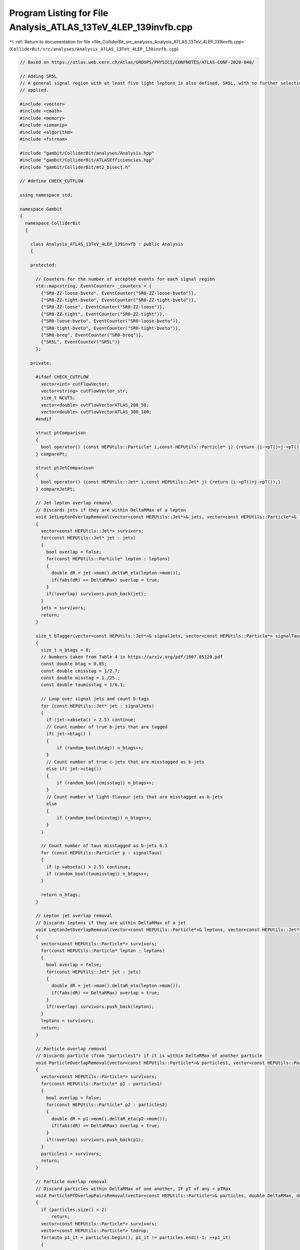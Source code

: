 
.. _program_listing_file_ColliderBit_src_analyses_Analysis_ATLAS_13TeV_4LEP_139invfb.cpp:

Program Listing for File Analysis_ATLAS_13TeV_4LEP_139invfb.cpp
===============================================================

|exhale_lsh| :ref:`Return to documentation for file <file_ColliderBit_src_analyses_Analysis_ATLAS_13TeV_4LEP_139invfb.cpp>` (``ColliderBit/src/analyses/Analysis_ATLAS_13TeV_4LEP_139invfb.cpp``)

.. |exhale_lsh| unicode:: U+021B0 .. UPWARDS ARROW WITH TIP LEFTWARDS

.. code-block:: cpp

   
   // Based on https://atlas.web.cern.ch/Atlas/GROUPS/PHYSICS/CONFNOTES/ATLAS-CONF-2020-040/
   
   // Adding SR5L
   // A general signal region with at least five light leptons is also defined, SR5L, with no further selection
   // applied.
   
   #include <vector>
   #include <cmath>
   #include <memory>
   #include <iomanip>
   #include <algorithm>
   #include <fstream>
   
   #include "gambit/ColliderBit/analyses/Analysis.hpp"
   #include "gambit/ColliderBit/ATLASEfficiencies.hpp"
   #include "gambit/ColliderBit/mt2_bisect.h"
   
   // #define CHECK_CUTFLOW
   
   using namespace std;
   
   namespace Gambit
   {
     namespace ColliderBit
     {
   
       class Analysis_ATLAS_13TeV_4LEP_139invfb : public Analysis
       {
   
       protected:
   
         // Counters for the number of accepted events for each signal region
         std::map<string, EventCounter> _counters = {
           {"SR0-ZZ-loose-bveto", EventCounter("SR0-ZZ-loose-bveto")},
           {"SR0-ZZ-tight-bveto", EventCounter("SR0-ZZ-tight-bveto")},
           {"SR0-ZZ-loose", EventCounter("SR0-ZZ-loose")},
           {"SR0-ZZ-tight", EventCounter("SR0-ZZ-tight")},
           {"SR0-loose-bveto", EventCounter("SR0-loose-bveto")},
           {"SR0-tight-bveto", EventCounter("SR0-tight-bveto")},
           {"SR0-breq", EventCounter("SR0-breq")},
           {"SR5L", EventCounter("SR5L")}
         };
   
       private:
   
         #ifdef CHECK_CUTFLOW
           vector<int> cutFlowVector;
           vector<string> cutFlowVector_str;
           size_t NCUTS;
           vector<double> cutFlowVectorATLAS_200_50;
           vector<double> cutFlowVectorATLAS_300_100;
         #endif
   
         struct ptComparison
         {
           bool operator() (const HEPUtils::Particle* i,const HEPUtils::Particle* j) {return (i->pT()>j->pT());}
         } comparePt;
   
         struct ptJetComparison
         {
           bool operator() (const HEPUtils::Jet* i,const HEPUtils::Jet* j) {return (i->pT()>j->pT());}
         } compareJetPt;
   
         // Jet lepton overlap removal
         // Discards jets if they are within DeltaRMax of a lepton
         void JetLeptonOverlapRemoval(vector<const HEPUtils::Jet*>& jets, vector<const HEPUtils::Particle*>& leptons, double DeltaRMax)
         {
           vector<const HEPUtils::Jet*> survivors;
           for(const HEPUtils::Jet* jet : jets)
           {
             bool overlap = false;
             for(const HEPUtils::Particle* lepton : leptons)
             {
               double dR = jet->mom().deltaR_eta(lepton->mom());
               if(fabs(dR) <= DeltaRMax) overlap = true;
             }
             if(!overlap) survivors.push_back(jet);
           }
           jets = survivors;
           return;
         }
   
         size_t bTagger(vector<const HEPUtils::Jet*>& signalJets, vector<const HEPUtils::Particle*> signalTaus) 
         {
           size_t n_btags = 0;
           // Numbers taken from Table 4 in https://arxiv.org/pdf/1907.05120.pdf
           const double btag = 0.85; 
           const double cmisstag = 1/2.7; 
           const double misstag = 1./25.;
           const double taumisstag = 1/6.1;
   
           // Loop over signal jets and count b-tags
           for (const HEPUtils::Jet* jet : signalJets) 
           {
             if (jet->abseta() > 2.5) continue;
             // Count number of true b-jets that are tagged
             if( jet->btag() ) 
             {
                 if (random_bool(btag)) n_btags++;
             }
             // Count number of true c-jets that are misstagged as b-jets
             else if( jet->ctag()) 
             {
                 if (random_bool(cmisstag)) n_btags++;
             }
             // Count number of light-flavour jets that are misstagged as b-jets
             else 
             {
                 if (random_bool(misstag)) n_btags++;
             }
           }
   
           // Count number of taus misstagged as b-jets 6.1
           for (const HEPUtils::Particle* p : signalTaus) 
           {
             if (p->abseta() > 2.5) continue;
             if (random_bool(taumisstag)) n_btags++;
           }
   
           return n_btags;
         }
   
         // Lepton jet overlap removal
         // Discards leptons if they are within DeltaRMax of a jet
         void LeptonJetOverlapRemoval(vector<const HEPUtils::Particle*>& leptons, vector<const HEPUtils::Jet*>& jets, double DeltaRMax)
         {
           vector<const HEPUtils::Particle*> survivors;
           for(const HEPUtils::Particle* lepton : leptons)
           {
             bool overlap = false;
             for(const HEPUtils::Jet* jet : jets)
             {
               double dR = jet->mom().deltaR_eta(lepton->mom());
               if(fabs(dR) <= DeltaRMax) overlap = true;
             }
             if(!overlap) survivors.push_back(lepton);
           }
           leptons = survivors;
           return;
         }
   
         // Particle overlap removal
         // Discards particle (from "particles1") if it is within DeltaRMax of another particle
         void ParticleOverlapRemoval(vector<const HEPUtils::Particle*>& particles1, vector<const HEPUtils::Particle*>& particles2, double DeltaRMax)
         {
           vector<const HEPUtils::Particle*> survivors;
           for(const HEPUtils::Particle* p1 : particles1)
           {
             bool overlap = false;
             for(const HEPUtils::Particle* p2 : particles2)
             {
               double dR = p1->mom().deltaR_eta(p2->mom());
               if(fabs(dR) <= DeltaRMax) overlap = true;
             }
             if(!overlap) survivors.push_back(p1);
           }
           particles1 = survivors;
           return;
         }
   
         // Particle overlap removal
         // Discard particles within DeltaRMax of one another, IF pT of any < pTMax
         void ParticlePTOverlapPairsRemoval(vector<const HEPUtils::Particle*>& particles, double DeltaRMax, double pTMax)
         {
           if (particles.size() < 2)
               return;
           vector<const HEPUtils::Particle*> survivors;
           vector<const HEPUtils::Particle*> todrop;
           for(auto p1_it = particles.begin(); p1_it != particles.end()-1; ++p1_it)
           {
             auto p1 = *p1_it;
             bool overlap = false;
             bool lowpt = false;
             for(auto p2_it = p1_it+1; p2_it != particles.end(); ++p2_it)
             {
               auto p2 = *p2_it;
               double dR = p1->mom().deltaR_eta(p2->mom());
               if(fabs(dR) <= DeltaRMax) {
                   overlap = true;
                   lowpt = true;
                   if (p1->pT() < pTMax || p2->pT() < pTMax) {
                       todrop.push_back(p2);
                       lowpt = true;
                       break;
                   }
               }
             }
             if (!(overlap && lowpt)) {
               survivors.push_back(p1);
             }
           }
           std::sort(survivors.begin(), survivors.end());
           std::sort(todrop.begin(), todrop.end());
           vector<const HEPUtils::Particle*> result;
           std::set_difference(survivors.begin(), survivors.end(), todrop.begin(), todrop.end(), std::back_inserter(result));
           particles = result;
           return;
         }
   
         // Removes a lepton from the leptons1 vector if it forms an OS pair with a
         // lepton in leptons2 and the pair has a mass in the range (m_low, m_high).
         void removeOSPairsInMassRange(vector<const HEPUtils::Particle*>& leptons1, vector<const HEPUtils::Particle*>& leptons2, double m_low, double m_high)
         {
           vector<const HEPUtils::Particle*> l1_survivors;
           for(const HEPUtils::Particle* l1 : leptons1)
           {
             bool survived = true;
             for(const HEPUtils::Particle* l2 : leptons2)
             {
               if(l2 == l1) continue;
               if (l1->pid()*l2->pid() < 0.)
               {
                 double m = (l1->mom() + l2->mom()).m();
                 if ((m >= m_low) && (m <= m_high))
                 {
                   survived = false;
                   break;
                 }
               }
             }
             if(survived) l1_survivors.push_back(l1);
           }
           leptons1 = l1_survivors;
           return;
         }
   
   
       public:
   
         // Required detector sim
         static constexpr const char* detector = "ATLAS";
   
         Analysis_ATLAS_13TeV_4LEP_139invfb()
         {
   
           set_analysis_name("ATLAS_13TeV_4LEP_139invfb");
           set_luminosity(139.);
   
           #ifdef CHECK_CUTFLOW
             NCUTS = 12;
             for (size_t i=0;i<NCUTS;i++)
             {
               cutFlowVector.push_back(0);
               cutFlowVectorATLAS_200_50.push_back(0);
               cutFlowVectorATLAS_300_100.push_back(0);
               cutFlowVector_str.push_back("");
             }
           #endif
   
         }
   
         void run(const HEPUtils::Event* event)
         {
   
           // Baseline objects
           vector<const HEPUtils::Particle*> baselineElectrons;
           vector<const HEPUtils::Particle*> baselineMuons;
           vector<const HEPUtils::Particle*> baselineTaus;
           vector<const HEPUtils::Jet*> baselineJets;
           double met = event->met();
   
           #ifdef  CHECK_CUTFLOW
             bool generator_filter = false;
             bool trigger = true;
           #endif
   
   
           #ifdef  CHECK_CUTFLOW
               int gen_filter_cnt = 0;
           #endif
           for (const HEPUtils::Particle* electron : event->electrons())
           {
             if (electron->pT()>4.5 && electron->abseta()<2.47) baselineElectrons.push_back(electron);
             #ifdef  CHECK_CUTFLOW
                 if (!generator_filter && electron->pT() > 4 && electron->abseta()<2.8) {
                     ++gen_filter_cnt;
                 }
             #endif
           }
   
           // Apply electron efficiency
           ATLAS::applyElectronEff(baselineElectrons);
   
           // Apply loose electron selection
           ATLAS::applyLooseIDElectronSelectionR2(baselineElectrons);
   
           for (const HEPUtils::Particle* muon : event->muons())
           {
             if (muon->pT()>3. && muon->abseta()<2.7) baselineMuons.push_back(muon);
             #ifdef  CHECK_CUTFLOW
               if (!generator_filter && muon->pT() > 4 && muon->abseta()<2.8) {
                   ++gen_filter_cnt;
               }
             #endif
           }
   
           // Apply muon efficiency
           ATLAS::applyMuonEff(baselineMuons);
   
           // Missing: Apply "medium" muon ID criteria
   
           for (const HEPUtils::Particle* tau : event->taus())
           {
             if (tau->pT()>20. && (tau->abseta()>1.52 ? tau->abseta()<2.47 : tau->abseta()<1.37)) baselineTaus.push_back(tau);
             #ifdef  CHECK_CUTFLOW
               if (!generator_filter && tau->pT() > 15 && tau->abseta()<2.8) {
                   ++gen_filter_cnt;
               }
             #endif
           }
           #ifdef  CHECK_CUTFLOW
               if (!generator_filter && gen_filter_cnt >= 4) {
                   generator_filter = true;
               }
           #endif
   
           // Since tau efficiencies are not applied as part of the BuckFast ATLAS sim we apply it here
           ATLAS::applyTauEfficiencyR2(baselineTaus);
   
           for (const HEPUtils::Jet* jet : event->jets())
           {
             if (jet->pT()>20. && jet->abseta()<2.8) baselineJets.push_back(jet);
           }
           // Missing: Some additional requirements for jets with abseta < 2.5, originating from b-quarks (see paper)
           // Missing: some jets are originating from hadronically decayed taus pT > 10, abseta < 2.47 and more. (see paper)
   
   
   
           // Overlap removal
           // 1) Remove taus within DeltaR = 0.2 of an electron or muon
           ParticleOverlapRemoval(baselineTaus, baselineElectrons, 0.2);
           ParticleOverlapRemoval(baselineTaus, baselineMuons, 0.2);
   
           // 2) Missing: Remove electron sharing an ID track with a muon
   
           // 3) Remove jets within DeltaR = 0.2 of electron
           JetLeptonOverlapRemoval(baselineJets, baselineElectrons, 0.2);
   
           // 4) Remove electrons within DeltaR = 0.4 of a jet
           LeptonJetOverlapRemoval(baselineElectrons, baselineJets, 0.4);
   
           // 5) Missing: Remove jets with < 3 assocated tracks if a muon is
           //    within DeltaR = 0.2 *or* if the muon is a track in the jet.
   
           // 6) Remove muons within DeltaR = 0.4 of jet
           LeptonJetOverlapRemoval(baselineMuons, baselineJets, 0.4);
   
           // 7) Remove jets within DeltaR = 0.4 of a "medium" tau
           JetLeptonOverlapRemoval(baselineJets, baselineTaus, 0.4);
   
   
           // Suppress low-mass particle decays
           vector<const HEPUtils::Particle*> baselineLeptons;
           baselineLeptons = baselineElectrons;
           baselineLeptons.insert(baselineLeptons.end(), baselineMuons.begin(), baselineMuons.end());
           // - Remove low-mass OS pairs
           removeOSPairsInMassRange(baselineElectrons, baselineLeptons, 0.0, 4.0);
           removeOSPairsInMassRange(baselineMuons, baselineLeptons, 0.0, 4.0);
           // - Remove SFOS pairs in the mass range (8.4, 10.4) GeV
           removeOSPairsInMassRange(baselineElectrons, baselineElectrons, 8.4, 10.4);
           removeOSPairsInMassRange(baselineMuons, baselineMuons, 8.4, 10.4);
           ParticlePTOverlapPairsRemoval(baselineLeptons, 0.6, 30.);
   
   
           // Signal objects
           vector<const HEPUtils::Jet*> signalJets = baselineJets;
           // vector<const HEPUtils::Jet*> signalBJets = baselineJets;
           // bTagger(signalBJets);  // Keep only B-tagged jets
           vector<const HEPUtils::Particle*> signalElectrons = baselineElectrons;
           vector<const HEPUtils::Particle*> signalMuons = baselineMuons;
           vector<const HEPUtils::Particle*> signalTaus = baselineTaus;
           vector<const HEPUtils::Particle*> signalLeptons;
           signalLeptons = signalElectrons;
           signalLeptons.insert(signalLeptons.end(), signalMuons.begin(), signalMuons.end());
   
           // Missing: pT-dependent isolation criteria for signal leptons (see paper)
   
           // Sort by pT
           sort(signalJets.begin(), signalJets.end(), compareJetPt);
           sort(signalLeptons.begin(), signalLeptons.end(), comparePt);
   
           // Count signal leptons
           size_t nSignalLeptons = signalLeptons.size();
   
           // Count number of b-tagged jets
           size_t NbJets = bTagger(signalJets, signalTaus);
   
           // Get OS and SFOS pairs
           vector<vector<const HEPUtils::Particle*>> SFOSpairs = getSFOSpairs(signalLeptons);
           vector<vector<const HEPUtils::Particle*>> OSpairs = getOSpairs(signalLeptons);
   
           // Z requirements
           vector<double> SFOSpair_masses;
           for (vector<const HEPUtils::Particle*> pair : SFOSpairs)
           {
             SFOSpair_masses.push_back( (pair.at(0)->mom() + pair.at(1)->mom()).m() );
           }
           std::sort(SFOSpair_masses.begin(), SFOSpair_masses.end(), std::greater<double>());
   
           bool Z1 = false;
           bool Z2 = false;
           bool Zlike = false;
           for(double m : SFOSpair_masses)
           {
             if (!Z1 && (m > 81.2) && (m < 101.2))
             {
               Z1 = true;
             }
             else if (Z1 && (m > 61.2) && (m < 101.2))
             {
               Z2 = true;
             }
           }
           if (Z1) Zlike = true;
           // Missing: Also check Z-like combinations of SFOS+L and SFOS+SFOS (see paper)
   
           // Missing soft term correction for Et_miss. Constructed from tracks matched to the primary vertex
           // but not associated with identified physics objects (see paper)
   
           // Effective mass (met + pT of all signal leptons + pT of all jets with pT>40 GeV)
           double meff = met;
           for (const HEPUtils::Particle* l : signalLeptons)
           {
             meff += l->pT();
           }
           for (const HEPUtils::Jet* jet : signalJets)
           {
             if(jet->pT()>40.) meff += jet->pT();
           }
   
   
           // Signal Regions
   
           // --- 4L0T ---
   
           // SR0-ZZ-loose-bveto
           if (nSignalLeptons >= 4 && NbJets == 0 && Z1 && Z2 && met > 100.) _counters.at("SR0-ZZ-loose-bveto").add_event(event);
           //if (nSignalLeptons >= 4 && NbJets == 0 && Z1 && Z2 && met > 100.)
           // {
           //   cout << "DEBUG: " << "--- Got event for SR0-ZZ-loose-bveto ---" << endl;
           //   cout << "DEBUG: " << "  leptons: " << nSignalLeptons << ", electrons: " << nSignalElectrons << ", muons: " << nSignalMuons << endl;
           //   cout << "DEBUG: " << "  jets: " << nSignalJets << endl;
           //   cout << "DEBUG: " << "  met = " << met << endl;
           //   cout << "DEBUG: " << "  nSFOSpairs = " << SFOSpairs.size() << endl;
           //   for (double mass : SFOSpair_masses)
           //   {
           //     cout << "DEBUG: " << "  pair mass: " << mass << endl;
           //   }
           // }
   
           // SR0-ZZ-tight-bveto
           if (nSignalLeptons >= 4 && NbJets == 0 && Z1 && Z2 && met > 200.) _counters.at("SR0-ZZ-tight-bveto").add_event(event);
           //if (nSignalLeptons >= 4 && NbJets == 0 && Z1 && Z2 && met > 200.)
           // {
           //   cout << "DEBUG: " << "--- Got event for SR0-ZZ-tight-bveto ---" << endl;
           //   cout << "DEBUG: " << "  leptons: " << nSignalLeptons << ", electrons: " << nSignalElectrons << ", muons: " << nSignalMuons << endl;
           //   cout << "DEBUG: " << "  jets: " << nSignalJets << endl;
           //   cout << "DEBUG: " << "  met = " << met << endl;
           //   cout << "DEBUG: " << "  nSFOSpairs = " << SFOSpairs.size() << endl;
           //   for (double mass : SFOSpair_masses)
           //   {
           //     cout << "DEBUG: " << "  pair mass: " << mass << endl;
           //   }
           // }
   
           // SR0-ZZ-loose
           if (nSignalLeptons >= 4 && Z1 && Z2 && met > 50.) _counters.at("SR0-ZZ-loose").add_event(event);
           //if (nSignalLeptons >= 4 && Z1 && Z2 && met > 50.)
           // {
           //   cout << "DEBUG: " << "--- Got event for SR0-ZZ-loose ---" << endl;
           //   cout << "DEBUG: " << "  leptons: " << nSignalLeptons << ", electrons: " << nSignalElectrons << ", muons: " << nSignalMuons << endl;
           //   cout << "DEBUG: " << "  jets: " << nSignalJets << endl;
           //   cout << "DEBUG: " << "  met = " << met << endl;
           //   cout << "DEBUG: " << "  nSFOSpairs = " << SFOSpairs.size() << endl;
           //   for (double mass : SFOSpair_masses)
           //   {
           //     cout << "DEBUG: " << "  pair mass: " << mass << endl;
           //   }
           // }
   
           // SR0-ZZ-tight
           if (nSignalLeptons >= 4 && Z1 && Z2 && met > 100.) _counters.at("SR0-ZZ-tight").add_event(event);
           //if (nSignalLeptons >= 4 && Z1 && Z2 && met > 100.)
           // {
           //   cout << "DEBUG: " << "--- Got event for SR0-ZZ-tight-bveto ---" << endl;
           //   cout << "DEBUG: " << "  leptons: " << nSignalLeptons << ", electrons: " << nSignalElectrons << ", muons: " << nSignalMuons << endl;
           //   cout << "DEBUG: " << "  jets: " << nSignalJets << endl;
           //   cout << "DEBUG: " << "  met = " << met << endl;
           //   cout << "DEBUG: " << "  nSFOSpairs = " << SFOSpairs.size() << endl;
           //   for (double mass : SFOSpair_masses)
           //   {
           //     cout << "DEBUG: " << "  pair mass: " << mass << endl;
           //   }
           // }
   
           // SR0-loose-bveto
           if (nSignalLeptons >= 4 && NbJets == 0 && !Zlike && meff > 600.) _counters.at("SR0-loose-bveto").add_event(event);
   
           // SR0-tight-bveto
           if (nSignalLeptons >= 4 && NbJets == 0 && !Zlike && meff > 1250.) _counters.at("SR0-tight-bveto").add_event(event);
   
           // SR0-breq
           if (nSignalLeptons >= 4 && NbJets >= 1 && !Zlike && meff > 1300.) _counters.at("SR0-breq").add_event(event);
   
           // SR5L
           if (nSignalLeptons >= 5) _counters.at("SR5L").add_event(event);
   
   
           #ifdef CHECK_CUTFLOW
             cutFlowVector_str[0] = "Initial";
             cutFlowVector_str[1] = "Good Event";
             cutFlowVector_str[2] = "N_e_mu >= 2";
             cutFlowVector_str[3] = "Trigger";
             cutFlowVector_str[4] = "N_e_mu >= 4";
             cutFlowVector_str[5] = "ZZ";
             cutFlowVector_str[6] = "met > 50 (SR0-ZZ-loose)";
             cutFlowVector_str[7] = "met > 100 (SR0-ZZ-tight)";
             cutFlowVector_str[8] = "b-veto";
             cutFlowVector_str[9] = "met > 100 (SR0-ZZ-loose-bveto)";
             cutFlowVector_str[10] = "met > 200 (SR0-ZZ-tight-bveto)";
             cutFlowVector_str[11] = "SR5L";
   
             cutFlowVectorATLAS_200_50[0] = -1;
             cutFlowVectorATLAS_200_50[1] = 2716.37;
             cutFlowVectorATLAS_200_50[2] = 1041.64;
             cutFlowVectorATLAS_200_50[3] = 951.78;
             cutFlowVectorATLAS_200_50[4] = 116.87;
             cutFlowVectorATLAS_200_50[5] = 71.53;
             cutFlowVectorATLAS_200_50[6] = 55.88;
             cutFlowVectorATLAS_200_50[7] = 28.47;
             cutFlowVectorATLAS_200_50[8] = 66.21;
             cutFlowVectorATLAS_200_50[9] = 26.41;
             cutFlowVectorATLAS_200_50[10] = 2.96;
             cutFlowVectorATLAS_200_50[11] = 0.79;
   
             cutFlowVectorATLAS_300_100[0] = -1;
             cutFlowVectorATLAS_300_100[1] = 493.16;
             cutFlowVectorATLAS_300_100[2] = 319.87;
             cutFlowVectorATLAS_300_100[3] = 308.22;
             cutFlowVectorATLAS_300_100[4] = 74.92;
             cutFlowVectorATLAS_300_100[5] = 61.14;
             cutFlowVectorATLAS_300_100[6] = 56.74;
             cutFlowVectorATLAS_300_100[7] = 46.76;
             cutFlowVectorATLAS_300_100[8] = 55.42;
             cutFlowVectorATLAS_300_100[9] = 42.77;
             cutFlowVectorATLAS_300_100[10] = 19.46;
             cutFlowVectorATLAS_300_100[11] = 0.06;
   
             for (size_t j=0;j<NCUTS;j++)
             {
               if(
                 (j==0) ||
   
                 (j==1 && generator_filter) ||
   
                 (j==2 && generator_filter && nSignalLeptons >= 2) ||
   
                 (j==3 && generator_filter && nSignalLeptons >= 2 && trigger) ||
   
                 (j==4 && generator_filter && nSignalLeptons >= 4 && trigger) ||
   
                 (j==5 && generator_filter && nSignalLeptons >= 4 && trigger && Z1 && Z2) ||
   
                 (j==6 && generator_filter && nSignalLeptons >= 4 && trigger && Z1 && Z2 && met > 50) ||
   
                 (j==7 && generator_filter && nSignalLeptons >= 4 && trigger && Z1 && Z2 && met > 100) ||
   
                 (j==8 && generator_filter && nSignalLeptons >= 4 && trigger && Z1 && Z2 && NbJets == 0) ||
   
                 (j==9 && generator_filter && nSignalLeptons >= 4 && trigger && Z1 && Z2 && NbJets == 0 && met > 100) ||
   
                 (j==10 && generator_filter && nSignalLeptons >= 4 && trigger && Z1 && Z2 && NbJets == 0 && met > 200) ||
   
                 (j==11 && generator_filter && nSignalLeptons >= 5 && trigger)
   
                 )
   
               cutFlowVector[j]++;
             }
           #endif
         }
   
         void combine(const Analysis* other)
         {
           const Analysis_ATLAS_13TeV_4LEP_139invfb* specificOther
                   = dynamic_cast<const Analysis_ATLAS_13TeV_4LEP_139invfb*>(other);
   
           for (auto& pair : _counters) { pair.second += specificOther->_counters.at(pair.first); }
   
           #ifdef CHECK_CUTFLOW
             // if (NCUTS != specificOther->NCUTS) NCUTS = specificOther->NCUTS;
             for (size_t j = 0; j < NCUTS; j++) {
               cutFlowVector[j] += specificOther->cutFlowVector[j];
               cutFlowVector_str[j] = specificOther->cutFlowVector_str[j];
             }
           #endif
         }
   
         // This function can be overridden by the derived SR-specific classes
         virtual void collect_results() {
           add_result(SignalRegionData(_counters.at("SR0-ZZ-loose"), 157., {159., 42.}));
           add_result(SignalRegionData(_counters.at("SR0-ZZ-tight"), 17., {17.4, 3.3}));
           add_result(SignalRegionData(_counters.at("SR0-ZZ-loose-bveto"), 5., {7.2, 2.0}));
           add_result(SignalRegionData(_counters.at("SR0-ZZ-tight-bveto"), 1., {1.1, 0.4}));
           add_result(SignalRegionData(_counters.at("SR0-loose-bveto"), 11., {11.4, 2.4}));
           add_result(SignalRegionData(_counters.at("SR0-tight-bveto"), 1., {3.5, 2.0}));
           add_result(SignalRegionData(_counters.at("SR0-breq"), 3., {1.16, 0.26}));
           add_result(SignalRegionData(_counters.at("SR5L"), 21., {12.6, 2.6}));
   
   
           #ifdef CHECK_CUTFLOW
             size_t scale_to_row = 4;
             vector<double> cutFlowVector_scaled_row;
             vector<double> cutFlowVector_scaled_xs;
             string scaled_prefix;
             double scale_factor_row;
             double scale_factor_xs;
   
             // Working point: (200, 50%)
             scale_factor_row = cutFlowVectorATLAS_200_50[scale_to_row]/cutFlowVector[scale_to_row];
             scale_factor_xs = 1335.62 * 139. / cutFlowVector[0];  // https://twiki.cern.ch/twiki/bin/view/LHCPhysics/SUSYCrossSections13TeVhino
             // scale_factor_xs = 284.855 * 139. / cutFlowVector[0];  // https://twiki.cern.ch/twiki/bin/view/LHCPhysics/SUSYCrossSections13TeVhino
             for (size_t i=0 ; i < cutFlowVector.size() ; i++)
             {
               cutFlowVector_scaled_row.push_back(cutFlowVector[i] * scale_factor_row);
               cutFlowVector_scaled_xs.push_back(cutFlowVector[i] * scale_factor_xs);
             }
             cout << "DEBUG CUTFLOW:   Working point 200, 50%" << endl;
             cout << "DEBUG CUTFLOW:   ATLAS    GAMBIT(raw)    GAMBIT(scaled row)    GAMBIT(scaled xs*L) " << endl;
             cout << "DEBUG CUTFLOW:   ----------------------------------------------------------------- " << endl;
   
             for (size_t j = 0; j < NCUTS; j++) 
             {
               scaled_prefix = j == scale_to_row ? "*" : "";
               cout << setprecision(4) << "DEBUG CUTFLOW:   " << scaled_prefix << cutFlowVectorATLAS_200_50[j] << "\t"
                                           << cutFlowVector[j] << "\t\t"
                                           << scaled_prefix << cutFlowVector_scaled_row[j] << "\t\t"
                                           << cutFlowVector_scaled_xs[j] << "\t\t"
                                           << cutFlowVector_str[j]
                                           << endl;
             }
   
             // Working point: (300, 100%)
             cutFlowVector_scaled_row.clear();
             cutFlowVector_scaled_xs.clear();
             scale_factor_row = cutFlowVectorATLAS_300_100[scale_to_row]/cutFlowVector[scale_to_row];
             scale_factor_xs = 284.855 * 139. / cutFlowVector[0];  // https://twiki.cern.ch/twiki/bin/view/LHCPhysics/SUSYCrossSections13TeVhino
             for (size_t i=0 ; i < cutFlowVector.size() ; i++)
             {
               cutFlowVector_scaled_row.push_back(cutFlowVector[i] * scale_factor_row);
               cutFlowVector_scaled_xs.push_back(cutFlowVector[i] * scale_factor_xs);
             }
             cout << "DEBUG CUTFLOW:   Working point 300, 100%" << endl;
             cout << "DEBUG CUTFLOW:   ATLAS    GAMBIT(raw)    GAMBIT(scaled row)    GAMBIT(scaled xs*L) " << endl;
             cout << "DEBUG CUTFLOW:   ----------------------------------------------------------------- " << endl;
   
             for (size_t j = 0; j < NCUTS; j++) 
             {
               scaled_prefix = j == scale_to_row ? "*" : "";
               cout << setprecision(4) << "DEBUG CUTFLOW:   " << scaled_prefix << cutFlowVectorATLAS_300_100[j] << "\t"
                                           << cutFlowVector[j] << "\t\t"
                                           << scaled_prefix << cutFlowVector_scaled_row[j] << "\t\t"
                                           << cutFlowVector_scaled_xs[j] << "\t\t"
                                           << cutFlowVector_str[j]
                                           << endl;
             }
   
   
             // // Working point: (300, 100%)
             // cutFlowVector_scaled.clear();
             // cutFlowVector_scaled_2.clear();
             // scale_factor = cutFlowVectorATLAS_300_100[scale_to_row]/cutFlowVector[scale_to_row];
             // scale_factor_xs = cutFlowVectorATLAS_300_100[scale_to_row_2]/cutFlowVector[scale_to_row_2];
             // for (size_t i=0 ; i < cutFlowVector.size() ; i++)
             // {
             //   cutFlowVector_scaled.push_back(cutFlowVector[i] * scale_factor);
             //   cutFlowVector_scaled_2.push_back(cutFlowVector[i] * scale_factor_xs);
             // }
             // cout << "DEBUG CUTFLOW:   Working point 300, 100%" << endl;
             // cout << "DEBUG CUTFLOW:   ATLAS    GAMBIT(raw)    GAMBIT(scaled)    GAMBIT(scaled) " << endl;
             // cout << "DEBUG CUTFLOW:   -------------------------------------------------------- " << endl;
   
             // for (size_t j = 0; j < NCUTS; j++) 
             // {
             //   scaled_prefix = j == scale_to_row ? "*" : "";
             //   scaled_prefix = j == scale_to_row_2 ? "**" : "";
             //   cout << setprecision(4) << "DEBUG CUTFLOW:   " << scaled_prefix << cutFlowVectorATLAS_300_100[j] << "\t\t"
             //                               << cutFlowVector[j] << "\t\t"
             //                               << scaled_prefix << cutFlowVector_scaled[j] << "\t\t"
             //                               << scaled_prefix << cutFlowVector_scaled_2[j] << "\t\t"
             //                               << cutFlowVector_str[j]
             //                               << endl;
             // }
           #endif
         }
   
   
       protected:
         void analysis_specific_reset() {
           for (auto& pair : _counters) { pair.second.reset(); }
           #ifdef CHECK_CUTFLOW
             std::fill(cutFlowVector.begin(), cutFlowVector.end(), 0);
           #endif
         }
   
       };
   
       // Factory fn
       DEFINE_ANALYSIS_FACTORY(ATLAS_13TeV_4LEP_139invfb)
   
   
     }
   }
